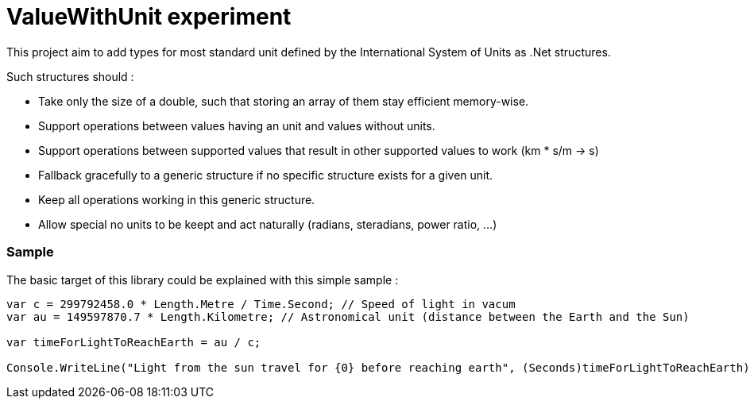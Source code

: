 ValueWithUnit experiment
========================

This project aim to add types for most standard unit defined by the International System of Units as .Net structures.

Such structures should :

* Take only the size of a double, such that storing an array of them stay efficient memory-wise.
* Support operations between values having an unit and values without units.
* Support operations between supported values that result in other supported values to work (km * s/m -> s)
* Fallback gracefully to a generic structure if no specific structure exists for a given unit.
* Keep all operations working in this generic structure.
* Allow special no units to be keept and act naturally (radians, steradians, power ratio, ...)

=== Sample
The basic target of this library could be explained with this simple sample :

-----------------------------------------------------
var c = 299792458.0 * Length.Metre / Time.Second; // Speed of light in vacum
var au = 149597870.7 * Length.Kilometre; // Astronomical unit (distance between the Earth and the Sun)

var timeForLightToReachEarth = au / c;
 
Console.WriteLine("Light from the sun travel for {0} before reaching earth", (Seconds)timeForLightToReachEarth);
-----------------------------------------------------